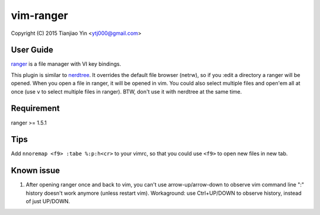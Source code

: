 vim-ranger
==========

Copyright (C) 2015 Tianjiao Yin <ytj000@gmail.com>

User Guide
----------

`ranger <http://ranger.nongnu.org/>`_ is a file manager with VI key bindings.

This plugin is similar to `nerdtree <https://github.com/scrooloose/nerdtree>`_. 
It overrides the default file browser (netrw), so if you :edit a directory a ranger will be opened. 
When you open a file in ranger, it will be opened in vim.
You could also select multiple files and open'em all at once (use ``v`` to select multiple files in ranger).
BTW, don't use it with nerdtree at the same time. 

Requirement
------------

ranger >= 1.5.1

Tips
-----

Add ``nnoremap <f9> :tabe %:p:h<cr>`` to your vimrc, so that you could use ``<f9>`` to open new files in new tab.

Known issue
-----------

1. After opening ranger once and back to vim, you can't use arrow-up/arrow-down to observe vim command line ":" history doesn't work anymore (unless restart vim). 
   Workaground: use Ctrl+UP/DOWN to observe history, instead of just UP/DOWN.
